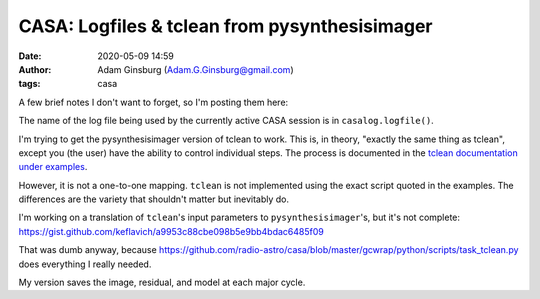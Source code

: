 CASA: Logfiles & tclean from pysynthesisimager
##############################################
:date: 2020-05-09 14:59
:author: Adam Ginsburg (Adam.G.Ginsburg@gmail.com)
:tags: casa

A few brief notes I don't want to forget, so I'm posting them here:

The name of the log file being used by the currently active CASA session is in ``casalog.logfile()``.

I'm trying to get the pysynthesisimager version of tclean to work.  This is, in
theory, "exactly the same thing as tclean", except you (the user) have the
ability to control individual steps.  The process is documented in the `tclean documentation
under examples <https://casa.nrao.edu/casadocs-devel/stable/global-task-list/task_tclean/examples>`_.

However, it is not a one-to-one mapping.  ``tclean`` is not implemented using the exact script quoted
in the examples.  The differences are the variety that shouldn't matter but inevitably do.

I'm working on a translation of ``tclean``'s input parameters to
``pysynthesisimager``'s, but it's not complete:
https://gist.github.com/keflavich/a9953c88cbe098b5e9bb4bdac6485f09

That was dumb anyway, because
https://github.com/radio-astro/casa/blob/master/gcwrap/python/scripts/task_tclean.py
does everything I really needed.

My version saves the image, residual, and model at each major cycle.  

